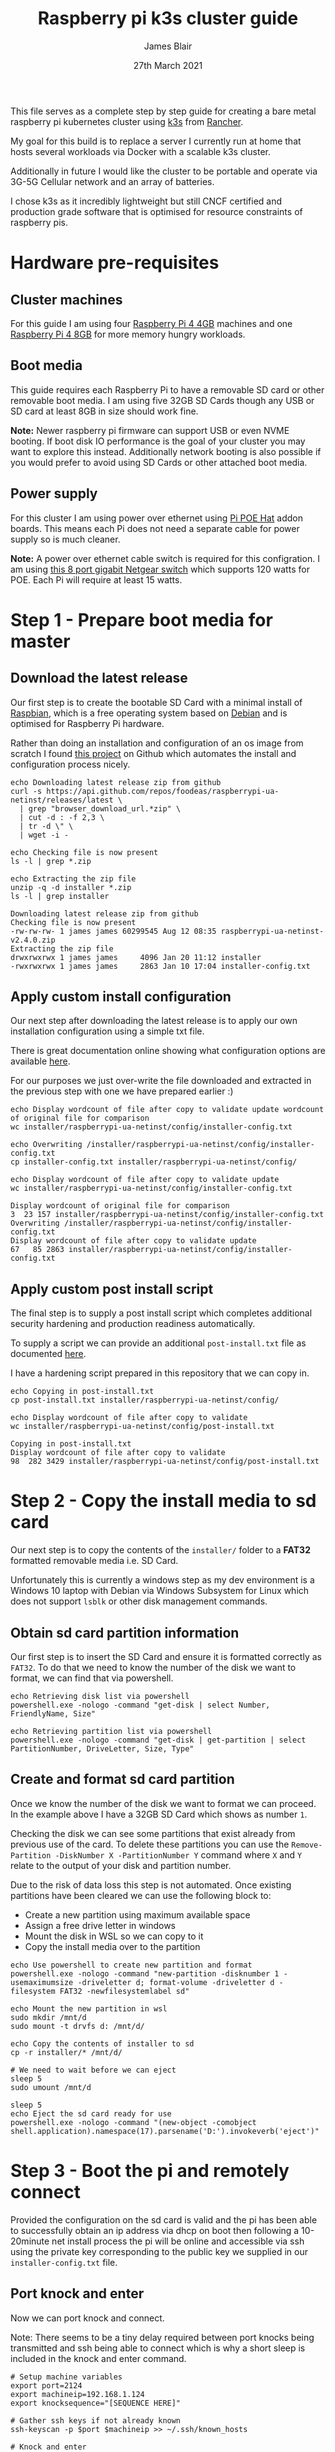 # -*- ii: ii; -*-
#+TITLE: Raspberry pi k3s cluster guide
#+AUTHOR: James Blair
#+EMAIL: mail@jamesblair.net
#+DATE: 27th March 2021


This file serves as a complete step by step guide for creating a bare metal raspberry pi kubernetes cluster using [[https://k3s.io/][k3s]] from [[https://rancher.com/][Rancher]].

My goal for this build is to replace a server I currently run at home that hosts several workloads via Docker with a scalable k3s cluster.

Additionally in future I would like the cluster to be portable and operate via 3G-5G Cellular network and an array of batteries.

I chose k3s as it incredibly lightweight but still CNCF certified and production grade software that is optimised for resource constraints of raspberry pis.


* Hardware pre-requisites

** Cluster machines

For this guide I am using four [[https://www.pishop.us/product/raspberry-pi-4-model-b-4gb/][Raspberry Pi 4 4GB]] machines and one [[https://www.pbtech.co.nz/product/SEVRBP0267/Raspberry-Pi-4-Model-B-8GB-LPDDR4-Quad-Core-Cortex][Raspberry Pi 4 8GB]] for more memory hungry workloads.

** Boot media

This guide requires each Raspberry Pi to have a removable SD card or other removable boot media.  I am using five 32GB SD Cards though any USB or SD card at least 8GB in size should work fine.

*Note:* Newer raspberry pi firmware can support USB or even NVME booting. If boot disk IO performance is the goal of your cluster you may want to explore this instead. Additionally network booting is also possible if you would prefer to avoid using SD Cards or other attached boot media.

** Power supply

For this cluster I am using power over ethernet using [[https://www.pbtech.co.nz/product/SEVRBP0184/Raspberry-Pi-Add-On-Board-Power-over-Ethernet-PoE][Pi POE Hat]] addon boards. This means each Pi does not need a separate cable for power supply so is much cleaner.

*Note:* A power over ethernet cable switch is required for this configration. I am using [[https://www.pbtech.co.nz/product/SWHNGR1208120/NETGEAR-ProSAFE-GS108PP-8-Port-Gigabit-Unmanaged-P][this 8 port gigabit Netgear switch]] which supports 120 watts for POE.  Each Pi will require at least 15 watts.

* Step 1 - Prepare boot media for master 

** Download the latest release

Our first step is to create the bootable SD Card with a minimal install of [[https://www.raspbian.org/][Raspbian]], which is a free operating system based on [[https://www.debian.org/][Debian]] and is optimised for Raspberry Pi hardware.

Rather than doing an installation and configuration of an os image from scratch I found [[https://github.com/FooDeas/raspberrypi-ua-netinst][this project]] on Github which automates the install and configuration process nicely.

#+NAME: Download the latest release zip
#+begin_src tmate
echo Downloading latest release zip from github
curl -s https://api.github.com/repos/foodeas/raspberrypi-ua-netinst/releases/latest \
  | grep "browser_download_url.*zip" \
  | cut -d : -f 2,3 \
  | tr -d \" \
  | wget -i -
  
echo Checking file is now present
ls -l | grep *.zip
  
echo Extracting the zip file
unzip -q -d installer *.zip
ls -l | grep installer
#+end_src

#+RESULTS: Download the latest release zip
#+begin_example
Downloading latest release zip from github
Checking file is now present
-rw-rw-rw- 1 james james 60299545 Aug 12 08:35 raspberrypi-ua-netinst-v2.4.0.zip
Extracting the zip file
drwxrwxrwx 1 james james     4096 Jan 20 11:12 installer
-rwxrwxrwx 1 james james     2863 Jan 10 17:04 installer-config.txt
#+end_example


** Apply custom install configuration

Our next step after downloading the latest release is to apply our own installation configuration using a simple txt file.

There is great documentation online showing what configuration options are available [[https://github.com/malignus/raspberrypi-ua-netinst/blob/master/doc/INSTALL_CUSTOM.md][here]].

For our purposes we just over-write the file downloaded and extracted in the previous step with one we have prepared earlier :)

#+NAME: Overwrite installer configuration file
#+begin_src tmate
echo Display wordcount of file after copy to validate update wordcount of original file for comparison
wc installer/raspberrypi-ua-netinst/config/installer-config.txt

echo Overwriting /installer/raspberrypi-ua-netinst/config/installer-config.txt
cp installer-config.txt installer/raspberrypi-ua-netinst/config/

echo Display wordcount of file after copy to validate update
wc installer/raspberrypi-ua-netinst/config/installer-config.txt
#+end_src

#+RESULTS: Overwrite installer configuration file
#+begin_example
Display wordcount of original file for comparison
3  23 157 installer/raspberrypi-ua-netinst/config/installer-config.txt
Overwriting /installer/raspberrypi-ua-netinst/config/installer-config.txt
Display wordcount of file after copy to validate update
67   85 2863 installer/raspberrypi-ua-netinst/config/installer-config.txt
#+end_example


** Apply custom post install script

The final step is to supply a post install script which completes additional security hardening and production readiness automatically.

To supply a script we can provide an additional ~post-install.txt~ file as documented [[https://github.com/FooDeas/raspberrypi-ua-netinst/blob/devel/doc/INSTALL_ADVANCED.md][here]].

I have a hardening script prepared in this repository that we can copy in.

#+NAME: Copy in post-install script
#+begin_src tmate
echo Copying in post-install.txt
cp post-install.txt installer/raspberrypi-ua-netinst/config/

echo Display wordcount of file after copy to validate
wc installer/raspberrypi-ua-netinst/config/post-install.txt
#+end_src

#+RESULTS: Copy in post-install script
#+begin_example
Copying in post-install.txt
Display wordcount of file after copy to validate
98  282 3429 installer/raspberrypi-ua-netinst/config/post-install.txt
#+end_example


* Step 2 - Copy the install media to sd card

Our next step is to copy the contents of the ~installer/~ folder to a *FAT32* formatted removable media i.e. SD Card.

Unfortunately this is currently a windows step as my dev environment is a Windows 10 laptop with Debian via Windows Subsystem for Linux which does not support ~lsblk~ or other disk management commands.

** Obtain sd card partition information

Our first step is to insert the SD Card and ensure it is formatted correctly as ~FAT32~.  To do that we need to know the number of the disk we want to format, we can find that via powershell.

#+NAME: Get disks via windows powershell
#+begin_src tmate
echo Retrieving disk list via powershell
powershell.exe -nologo -command "get-disk | select Number, FriendlyName, Size"
#+end_src

#+NAME: Get partitions via windows powershell
#+begin_src tmate
echo Retrieving partition list via powershell
powershell.exe -nologo -command "get-disk | get-partition | select PartitionNumber, DriveLetter, Size, Type"
#+end_src


** Create and format sd card partition

Once we know the number of the disk we want to format we can proceed. In the example above I have a 32GB SD Card which shows as number ~1~.

Checking the disk we can see some partitions that exist already from previous use of the card.  To delete these partitions you can use the ~Remove-Partition -DiskNumber X -PartitionNumber Y~ command where ~X~ and ~Y~ relate to the output of your disk and partition number.

Due to the risk of data loss this step is not automated. Once existing partitions have been cleared we can use the following block to:
  - Create a new partition using maximum available space
  - Assign a free drive letter in windows
  - Mount the disk in WSL so we can copy to it
  - Copy the install media over to the partition 

#+NAME: Create sd card partition
#+begin_src tmate
echo Use powershell to create new partition and format
powershell.exe -nologo -command "new-partition -disknumber 1 -usemaximumsize -driveletter d; format-volume -driveletter d -filesystem FAT32 -newfilesystemlabel sd"
#+end_src

#+NAME: Mount and copy the new media
#+begin_src tmate
echo Mount the new partition in wsl
sudo mkdir /mnt/d
sudo mount -t drvfs d: /mnt/d/

echo Copy the contents of installer to sd
cp -r installer/* /mnt/d/
  
# We need to wait before we can eject
sleep 5
sudo umount /mnt/d

sleep 5
echo Eject the sd card ready for use
powershell.exe -nologo -command "(new-object -comobject shell.application).namespace(17).parsename('D:').invokeverb('eject')"
#+end_src


* Step 3 - Boot the pi and remotely connect

Provided the configuration on the sd card is valid and the pi has been able to successfully obtain an ip address via dhcp on boot then following a 10-20minute net install process the pi will be online and accessible via ssh using the private key corresponding to the public key we supplied in our ~installer-config.txt~ file.
  
** Port knock and enter

Now we can port knock and connect.

Note: There seems to be a tiny delay required between port knocks being transmitted and ssh being able to connect which is why a short sleep is included in the knock and enter command.

#+NAME: Knock and enter
#+begin_src tmate
# Setup machine variables
export port=2124
export machineip=192.168.1.124
export knocksequence="[SEQUENCE HERE]"
  
# Gather ssh keys if not already known
ssh-keyscan -p $port $machineip >> ~/.ssh/known_hosts
 
# Knock and enter
knock $machineip $knocksequence && sleep 2 && ssh -p $port $machineip
#+end_src


* Step 4 - Configure distributed storage

One of the goals for this raspberry pi cluster is to run with distributed storage, rather than a traditional single device raid array that the server this cluster is replacing is currently running.

The reason I'm interested in this is primarily to explore options for greater hardware redunancy and reliability in the event that a node may go down within the cluster.

** Format and mount storage volumes

Now that our machines are online and we have connected we can setup our storage cluster.

For a distributed storage cluster we are using [[https://www.gluster.org/][glusterfs]]. As part of our earlier setup gluster was automatically installed.  We just need to configure it.

Our first step is to ensure our storage drives attached to our raspberry pi's are formatted. In our case our drives are all showing as ~/dev/sda~ with no existing partitions, ensure you review your situation with ~lsblk~ first and ajdust the commands below as neccessary!

#+NAME: Format and mount storage bricks
#+begin_src tmate
# Format the /dev/sda1 partition as xfs
sudo mkfs.xfs -i size=512 /dev/sda1
  
# Make the mount point directory
sudo mkdir -p /data/brick1

# Update fstab to ensure the mount will resume on boot
echo '/dev/sda1 /data/brick1 xfs defaults 1 2' | sudo tee -a /etc/fstab
  
# Mount the new filesystem now
sudo mount -a && sudo mount
#+end_src


** Configure firewall rules

The gluster processes on the nodes need to be able to communicate with each other. To simplify this setup, configure the [[https://en.wikipedia.org/wiki/Iptables][iptables]] firewall on each node to accept all traffic from the other node(s).

In our four node cluster this means ensuring we have rules present for all nodes. Adjust as neccessary for the requirements of your cluster!

#+NAME: Setup firewall rules for inter cluster communication
#+begin_src tmate
# Add the firewall rules
sudo iptables -I INPUT -p all -s 192.168.1.122 -j ACCEPT
sudo iptables -I INPUT -p all -s 192.168.1.124 -j ACCEPT
sudo iptables -I INPUT -p all -s 192.168.1.126 -j ACCEPT
sudo iptables -I INPUT -p all -s 192.168.1.128 -j ACCEPT
sudo iptables -I INPUT -p all -s 192.168.1.130 -j ACCEPT
  
# Ensure these are saved permanently
sudo netfilter-persistent save
#+end_src


** Ensure the daemon is running

Next we need to ensure the glusterfs daemon is enabled and started.

#+NAME: Ensure glusterd is enabled and running
#+begin_src tmate
# Ensure the gluster service starts on boot
sudo systemctl enable glusterd

# Start the gluster service now
sudo systemctl start glusterd

# Check the service status to confirm running
sudo systemctl status glusterd
#+end_src


** Test connectivity between peers

Now we're ready to test connectivity between all the gluster peers.
  
#+NAME: Complete cluster probes
#+begin_src tmate
# Complete the peer probes
sudo gluster peer probe 192.168.1.122
sudo gluster peer probe 192.168.1.124
sudo gluster peer probe 192.168.1.126
sudo gluster peer probe 192.168.1.128
sudo gluster peer probe 192.168.1.130

# Validate the peer status
sudo gluster peer status
#+end_src


** Setup gluster volume

Provided connectivity was established successfully you are now ready to setup a gluster volume.

*Note:* The ~gluster volume create~ command only needs to be run from any one node.

#+NAME: Setup gluster volume
#+begin_src shell :wrap example
# Create the gluster volume folder (all nodes)
sudo mkdir -p /data/brick1/jammaraid

# Create the gluster volume itself (one node)
sudo gluster volume create jammaraid 192.168.1.122:/data/brick1/jammaraid 192.168.1.124:/data/brick1/jammaraid 192.168.1.126:/data/brick1/jammaraid 192.168.1.128:/data/brick1/jammaraid force

# Ensure the volume is started
sudo gluster volume start jammaraid

# Confirm the volume has been created
sudo gluster volume info
#+end_src


** Mount and use the new volume

Now that the gluster volume has been created and started we can mount it within each node so it is accessible for use :)

#+NAME: Mount the gluster volume
#+begin_src tmate
# Create the gluster volume mount point
sudo mkdir -p /media/raid
 
# Mount the volume
sudo mount -t glusterfs localhost:jammaraid /media/raid
#+end_src


* Step 5 - Create kubernetes cluster

Now can begin installing [[http://k3s.io/][k3s]] on each of the cluster nodes, and then join them into one compute cluster. This will set us up to be able to deploy workloads to that kubernetes cluster.

** Download k3s setup binary

Our first step is to download the latest ~k3s-armhf~ setup binary from github. Repeat the steps below for each potential cluster node.

#+NAME: Knock and enter
#+begin_src tmate
# Setup machine variables
export port=2128
export machineip=192.168.1.128 
export knocksequence="[SEQUENCE HERE]"

# Gather ssh keys if not already known
ssh-keyscan -p $port $machineip >> ~/.ssh/known_hosts

# Knock and enter
knock $machineip $knocksequence && sleep 2 && ssh -p $port $machineip 
#+end_src

#+NAME: Download latest setup binary
#+begin_src tmate :wrap example
# Download the latest release dynamically
curl -s https://api.github.com/repos/rancher/k3s/releases/latest \
      | grep "browser_download_url.*k3s-armhf" \
      | cut -d : -f 2,3 \
      | tr -d \" \
      | wget -i -

# Make it executable
chmod +x k3s-armhf

# Leave the node
exit
#+end_src


** Initialise the cluster

Our next step we only run on the one node that will operate as our cluster master. K3s provides an installation script that is a convenient way to install it as a service on systemd or openrc based systems. This script is available at https://get.k3s.io. 

After running this installation:

 * The ~k3s~ service will be configured to automatically restart after node reboots or if the process crashes or is killed.
 * Additional utilities will be installed, including ~kubectl~, ~crictl~, ~ctr~, ~k3s-killall.sh~, and ~k3s-uninstall.sh~.
 * A ~kubeconfig~ file will be written to ~/etc/rancher/k3s/k3s.yaml~ and the kubectl installed by K3s will automatically use it.

First step, let's login to our chosen master.

#+NAME: Knock and enter
#+begin_src tmate
# Setup machine variables
export port=2124
export machineip=192.168.1.124
export knocksequence="[SEQUENCE HERE]"

# Gather ssh keys if not already known
ssh-keyscan -p $port $machineip >> ~/.ssh/known_hosts

# Knock and enter
knock $machineip $knocksequence && sleep 2 && ssh -p $port $machineip 
#+end_src


Once we have logged in we can run the install script.

#+NAME: Initialise the master node
#+begin_src tmate
curl -sfL https://get.k3s.io | sh -
#+end_src


Once our master has been deployed by the installation script we can check ~kubectl~ to ensure they are listed as expected.

#+NAME: Check cluster nodes
#+begin_src tmate
# Check kubectl
sudo kubectl get nodes

# Obtain cluster token
sudo cat /var/lib/rancher/k3s/server/node-token
#+end_src


** Join worker nodes

Once we have established our cluster masters we need to join workers into the cluster. To install on worker nodes and add them to the cluster, run the installation script with the K3S_URL and K3S_TOKEN environment variables. 

Repeat the steps below for each worker node, ensuring the node port, machineip and knocksequence are set correctly. 

#+NAME: Knock and enter
#+begin_src tmate
# Setup machine variables
export port=2128
export machineip=192.168.1.128
export knocksequence="[SEQUENCE HERE]"

# Gather ssh keys if not already known
ssh-keyscan -p $port $machineip >> ~/.ssh/known_hosts

# Knock and enter
knock $machineip $knocksequence && sleep 2 && ssh -p $port $machineip 
#+end_src

#+NAME: Join worker
#+begin_src tmate
# Set environment variables
export K3S_URL=https://192.168.1.124:6443
export K3S_TOKEN=[TOKEN_HERE]

# Run the installation script
curl -sfL https://get.k3s.io | sh -

# Leave the worker
exit
#+end_src


** Check the cluster status

Once all workers have been joined lets hop back onto the master and confirm that all nodes are listed as expected.

#+NAME: Knock and enter
#+begin_src tmate
# Setup machine variables
export port=2124
export machineip=192.168.1.124
export knocksequence="[SEQUENCE HERE]"

# Gather ssh keys if not already known
ssh-keyscan -p $port $machineip >> ~/.ssh/known_hosts

# Knock and enter
knock $machineip $knocksequence && sleep 2 && ssh -p $port $machineip 
#+end_src


#+NAME: Check cluster nodes
#+begin_src tmate
# Check kubectl
sudo kubectl get nodes
#+end_src


* Step 6 - Deploy a service

With our cluster now running, now we can take it for a spin! Let's deploy a simple service. We'll deploy figlet which will take a body over HTTP on port 8080 and return an ASCII-formatted string.

We'll need to be logged into our cluster master to do this.

#+NAME: Create the service
#+begin_src tmate
cat <<EOF > openfaas-figlet-svc.yaml
apiVersion: v1
kind: Service
metadata:
  name: openfaas-figlet
  labels:
    app: openfaas-figlet
spec:
  type: NodePort
  ports:
    - port: 8080
      protocol: TCP
      targetPort: 8080
      nodePort: 31111
  selector:
    app: openfaas-figlet
EOF
#+end_src

